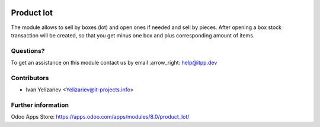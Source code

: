 .. image:: https://itpp.dev/images/infinity-readme.png
   :alt: Tested and maintained by IT Projects Labs
   :target: https://itpp.dev

===============
 Product lot
===============

The module allows to sell by boxes (lot) and open ones if needed and sell by pieces.
After opening a box stock transaction will be created, so that you get minus one box and plus corresponding amount of items.

Questions?
==========

To get an assistance on this module contact us by email :arrow_right: help@itpp.dev

Contributors
============
* Ivan Yelizariev <Yelizariev@it-projects.info>


Further information
===================

Odoo Apps Store: https://apps.odoo.com/apps/modules/8.0/product_lot/

